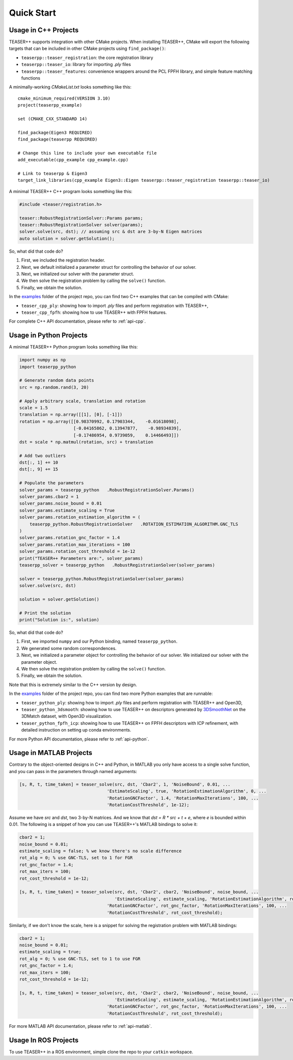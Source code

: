 .. _quickstart:

Quick Start
===========

Usage in C++ Projects
---------------------

TEASER++ supports integration with other CMake projects. When installing TEASER++, CMake will export the following targets that can be included in other CMake projects using ``find_package()``:

- ``teaserpp::teaser_registration``: the core registration library
- ``teaserpp::teaser_io``: library for importing `.ply` files
- ``teaserpp::teaser_features``: convenience wrappers around the PCL FPFH library, and simple feature matching functions

A minimally-working `CMakeList.txt` looks something like this::

   cmake_minimum_required(VERSION 3.10)
   project(teaserpp_example)

   set (CMAKE_CXX_STANDARD 14)

   find_package(Eigen3 REQUIRED)
   find_package(teaserpp REQUIRED)

   # Change this line to include your own executable file
   add_executable(cpp_example cpp_example.cpp)

   # Link to teaserpp & Eigen3
   target_link_libraries(cpp_example Eigen3::Eigen teaserpp::teaser_registration teaserpp::teaser_io)

A minimal TEASER++ C++ program looks something like this:

.. code-block:: cpp

   #include <teaser/registration.h>

   teaser::RobustRegistrationSolver::Params params;
   teaser::RobustRegistrationSolver solver(params);
   solver.solve(src, dst); // assuming src & dst are 3-by-N Eigen matrices
   auto solution = solver.getSolution();

So, what did that code do?

1. First, we included the registration header.
2. Next, we default initialized a parameter struct for controlling the behavior of our solver.
3. Next, we initialized our solver with the parameter struct.
4. We then solve the registration problem by calling the ``solve()`` function.
5. Finally, we obtain the solution.

In the `examples <https://github.com/MIT-SPARK/TEASER-plusplus/tree/master/examples>`_ folder of the project repo, you can find two C++ examples that can be compiled with CMake:

- ``teaser_cpp_ply``: showing how to import `.ply` files and perform registration with TEASER++,
- ``teaser_cpp_fpfh``: showing how to use TEASER++ with FPFH features.

For complete C++ API documentation, please refer to :ref:`api-cpp`.

Usage in Python Projects
------------------------

A minimal TEASER++ Python program looks something like this:

.. code-block:: python

   import numpy as np
   import teaserpp_python

   # Generate random data points
   src = np.random.rand(3, 20)

   # Apply arbitrary scale, translation and rotation
   scale = 1.5
   translation = np.array([[1], [0], [-1]])
   rotation = np.array([[0.98370992, 0.17903344,    -0.01618098],
                        [-0.04165862, 0.13947877,    -0.98934839],
                        [-0.17486954, 0.9739059,    0.14466493]])
   dst = scale * np.matmul(rotation, src) + translation

   # Add two outliers
   dst[:, 1] += 10
   dst[:, 9] += 15

   # Populate the parameters
   solver_params = teaserpp_python   .RobustRegistrationSolver.Params()
   solver_params.cbar2 = 1
   solver_params.noise_bound = 0.01
   solver_params.estimate_scaling = True
   solver_params.rotation_estimation_algorithm = (
       teaserpp_python.RobustRegistrationSolver   .ROTATION_ESTIMATION_ALGORITHM.GNC_TLS
   )
   solver_params.rotation_gnc_factor = 1.4
   solver_params.rotation_max_iterations = 100
   solver_params.rotation_cost_threshold = 1e-12
   print("TEASER++ Parameters are:", solver_params)
   teaserpp_solver = teaserpp_python   .RobustRegistrationSolver(solver_params)

   solver = teaserpp_python.RobustRegistrationSolver(solver_params)
   solver.solve(src, dst)

   solution = solver.getSolution()

   # Print the solution
   print("Solution is:", solution)

So, what did that code do?

1. First, we imported ``numpy`` and our Python binding, named ``teaserpp_python``.
2. We generated some random correspondences.
3. Next, we initialized a parameter object for controlling the behavior of our solver. We initialized our solver with the parameter object.
4. We then solve the registration problem by calling the ``solve()`` function.
5. Finally, we obtain the solution.

Note that this is extremely similar to the C++ version by design.

In the `examples <https://github.com/MIT-SPARK/TEASER-plusplus/tree/master/examples>`_ folder of the project repo, you can find two more Python examples that are runnable:

- ``teaser_python_ply``: showing how to import `.ply` files and perform registration with TEASER++ and Open3D,
- ``teaser_python_3dsmooth``: showing how to use TEASER++ on descriptors generated by `3DSmoothNet <https://github.com/zgojcic/3DSmoothNet>`_ on the 3DMatch dataset, with Open3D visualization.
- ``teaser_python_fpfh_icp``: showing how to use TEASER++ on FPFH descriptors with ICP refinement, with detailed instruction on setting up conda environments.

For more Python API documentation, please refer to :ref:`api-python`.

Usage in MATLAB Projects
------------------------

Contrary to the object-oriented designs in C++ and Python, in MATLAB you only have access to a single solve function, and you can pass in the parameters through named arguments:

.. code-block:: matlab

   [s, R, t, time_taken] = teaser_solve(src, dst, 'Cbar2', 1, 'NoiseBound', 0.01, ...
                                     'EstimateScaling', true, 'RotationEstimationAlgorithm', 0, ...
                                     'RotationGNCFactor', 1.4, 'RotationMaxIterations', 100, ...
                                     'RotationCostThreshold', 1e-12);

Assume we have `src` and `dst`, two 3-by-N matrices. And we know that `dst = R * src + t + e`, where `e` is bounded within 0.01. The following is a snippet of how you can use TEASER++'s MATLAB bindings to solve it:

.. code-block:: matlab

   cbar2 = 1;
   noise_bound = 0.01;
   estimate_scaling = false; % we know there's no scale difference
   rot_alg = 0; % use GNC-TLS, set to 1 for FGR
   rot_gnc_factor = 1.4;
   rot_max_iters = 100;
   rot_cost_threshold = 1e-12;

   [s, R, t, time_taken] = teaser_solve(src, dst, 'Cbar2', cbar2, 'NoiseBound', noise_bound, ...
                                        'EstimateScaling', estimate_scaling, 'RotationEstimationAlgorithm', rot_alg, ...
                                     'RotationGNCFactor', rot_gnc_factor, 'RotationMaxIterations', 100, ...
                                     'RotationCostThreshold', rot_cost_threshold);

Similarly, if we don't know the scale, here is a snippet for solving the registration problem with MATLAB bindings:

.. code-block:: matlab

   cbar2 = 1;
   noise_bound = 0.01;
   estimate_scaling = true;
   rot_alg = 0; % use GNC-TLS, set to 1 to use FGR
   rot_gnc_factor = 1.4;
   rot_max_iters = 100;
   rot_cost_threshold = 1e-12;

   [s, R, t, time_taken] = teaser_solve(src, dst, 'Cbar2', cbar2, 'NoiseBound', noise_bound, ...
                                        'EstimateScaling', estimate_scaling, 'RotationEstimationAlgorithm', rot_alg, ...
                                     'RotationGNCFactor', rot_gnc_factor, 'RotationMaxIterations', 100, ...
                                     'RotationCostThreshold', rot_cost_threshold);

For more MATLAB API documentation, please refer to :ref:`api-matlab`.

Usage In ROS Projects
---------------------

To use TEASER++ in a ROS environment, simple clone the repo to your ``catkin`` workspace.
